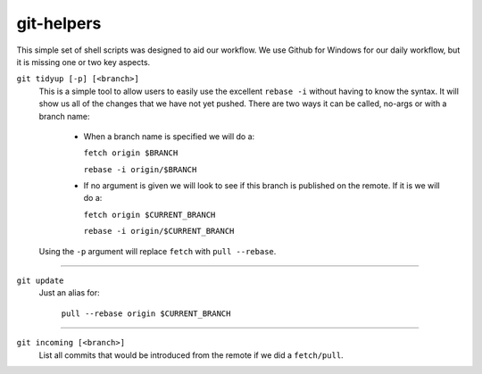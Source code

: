 .. -*-restructuredtext-*-

git-helpers
=============

This simple set of shell scripts was designed to aid our workflow. We use Github for Windows for our daily workflow, but it is missing one or two key aspects. 

``git tidyup [-p] [<branch>]``
    This is a simple tool to allow users to easily use the
    excellent ``rebase -i`` without having to know the syntax.
    It will show us all of the changes that we
    have not yet pushed. There are two ways it can be called,
    no-args or with a branch name:
        * When a branch name is specified we will do a:

          ``fetch origin $BRANCH``

          ``rebase -i origin/$BRANCH``
        * If no argument is given we will look to see if this branch is
          published on the remote. If it is we will do a:

          ``fetch origin $CURRENT_BRANCH``

          ``rebase -i origin/$CURRENT_BRANCH``
    Using the ``-p`` argument will replace ``fetch`` with ``pull --rebase``.

----------

``git update``
    Just an alias for:

        ``pull --rebase origin $CURRENT_BRANCH``
    
----------

``git incoming [<branch>]``
    List all commits that would be introduced from the remote if we did a ``fetch/pull``.


